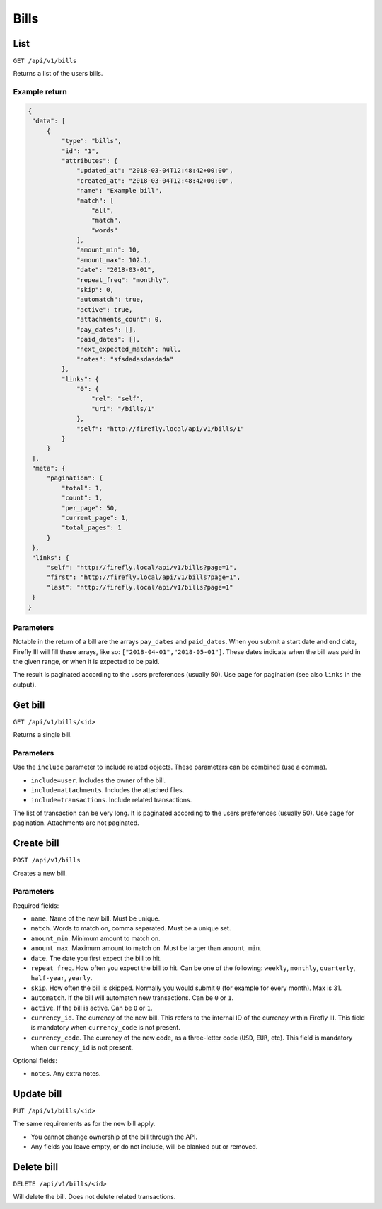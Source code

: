 .. _api_bills:

=====
Bills
=====

List
-----

``GET /api/v1/bills``

Returns a list of the users bills. 

Example return
~~~~~~~~~~~~~~

.. code-block:: json
   
   {
    "data": [
        {
            "type": "bills",
            "id": "1",
            "attributes": {
                "updated_at": "2018-03-04T12:48:42+00:00",
                "created_at": "2018-03-04T12:48:42+00:00",
                "name": "Example bill",
                "match": [
                    "all",
                    "match",
                    "words"
                ],
                "amount_min": 10,
                "amount_max": 102.1,
                "date": "2018-03-01",
                "repeat_freq": "monthly",
                "skip": 0,
                "automatch": true,
                "active": true,
                "attachments_count": 0,
                "pay_dates": [],
                "paid_dates": [],
                "next_expected_match": null,
                "notes": "sfsdadasdasdada"
            },
            "links": {
                "0": {
                    "rel": "self",
                    "uri": "/bills/1"
                },
                "self": "http://firefly.local/api/v1/bills/1"
            }
        }
    ],
    "meta": {
        "pagination": {
            "total": 1,
            "count": 1,
            "per_page": 50,
            "current_page": 1,
            "total_pages": 1
        }
    },
    "links": {
        "self": "http://firefly.local/api/v1/bills?page=1",
        "first": "http://firefly.local/api/v1/bills?page=1",
        "last": "http://firefly.local/api/v1/bills?page=1"
    }
   }

Parameters
~~~~~~~~~~

Notable in the return of a bill are the arrays ``pay_dates`` and ``paid_dates``. When you submit a start date and end date, Firefly III will fill these arrays, like so: ``["2018-04-01","2018-05-01"]``. These dates indicate when the bill was paid in the given range, or when it is expected to be paid.

The result is paginated according to the users preferences (usually 50). Use ``page`` for pagination (see also ``links`` in the output).


Get bill
--------

``GET /api/v1/bills/<id>``

Returns a single bill.

Parameters
~~~~~~~~~~

Use the ``include`` parameter to include related objects. These parameters can be combined (use a comma).

* ``include=user``. Includes the owner of the bill.
* ``include=attachments``. Includes the attached files.
* ``include=transactions``. Include related transactions.

The list of transaction can be very long. It is paginated according to the users preferences (usually 50). Use ``page`` for pagination. Attachments are not paginated.

Create bill
-----------

``POST /api/v1/bills``

Creates a new bill.

Parameters
~~~~~~~~~~

Required fields:

* ``name``. Name of the new bill. Must be unique.
* ``match``. Words to match on, comma separated. Must be a unique set.
* ``amount_min``. Minimum amount to match on.
* ``amount_max``. Maximum amount to match on. Must be larger than ``amount_min``.
* ``date``. The date you first expect the bill to hit.
* ``repeat_freq``. How often you expect the bill to hit. Can be one of the following: ``weekly``, ``monthly``, ``quarterly``, ``half-year``, ``yearly``.
* ``skip``. How often the bill is skipped. Normally you would submit ``0`` (for example for every month). Max is 31.
* ``automatch``. If the bill will automatch new transactions. Can be ``0`` or ``1``.
* ``active``. If the bill is active. Can be ``0`` or ``1``.
* ``currency_id``. The currency of the new bill. This refers to the internal ID of the currency within Firefly III. This field is mandatory when ``currency_code`` is not present.
* ``currency_code``. The currency of the new code, as a three-letter code (``USD``, ``EUR``, etc). This field is mandatory when ``currency_id`` is not present.

Optional fields:

* ``notes``. Any extra notes.

Update bill
-----------

``PUT /api/v1/bills/<id>``

The same requirements as for the new bill apply.

* You cannot change ownership of the bill through the API.
* Any fields you leave empty, or do not include, will be blanked out or removed.

Delete bill
-----------

``DELETE /api/v1/bills/<id>``

Will delete the bill. Does not delete related transactions.
